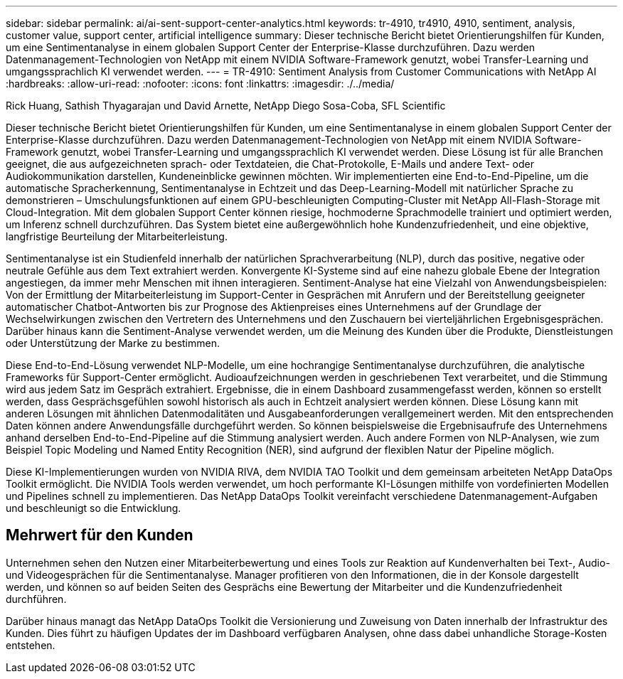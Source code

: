 ---
sidebar: sidebar 
permalink: ai/ai-sent-support-center-analytics.html 
keywords: tr-4910, tr4910, 4910, sentiment, analysis, customer value, support center, artificial intelligence 
summary: Dieser technische Bericht bietet Orientierungshilfen für Kunden, um eine Sentimentanalyse in einem globalen Support Center der Enterprise-Klasse durchzuführen. Dazu werden Datenmanagement-Technologien von NetApp mit einem NVIDIA Software-Framework genutzt, wobei Transfer-Learning und umgangssprachlich KI verwendet werden. 
---
= TR-4910: Sentiment Analysis from Customer Communications with NetApp AI
:hardbreaks:
:allow-uri-read: 
:nofooter: 
:icons: font
:linkattrs: 
:imagesdir: ./../media/


Rick Huang, Sathish Thyagarajan und David Arnette, NetApp Diego Sosa-Coba, SFL Scientific

[role="lead"]
Dieser technische Bericht bietet Orientierungshilfen für Kunden, um eine Sentimentanalyse in einem globalen Support Center der Enterprise-Klasse durchzuführen. Dazu werden Datenmanagement-Technologien von NetApp mit einem NVIDIA Software-Framework genutzt, wobei Transfer-Learning und umgangssprachlich KI verwendet werden. Diese Lösung ist für alle Branchen geeignet, die aus aufgezeichneten sprach- oder Textdateien, die Chat-Protokolle, E-Mails und andere Text- oder Audiokommunikation darstellen, Kundeneinblicke gewinnen möchten. Wir implementierten eine End-to-End-Pipeline, um die automatische Spracherkennung, Sentimentanalyse in Echtzeit und das Deep-Learning-Modell mit natürlicher Sprache zu demonstrieren – Umschulungsfunktionen auf einem GPU-beschleunigten Computing-Cluster mit NetApp All-Flash-Storage mit Cloud-Integration. Mit dem globalen Support Center können riesige, hochmoderne Sprachmodelle trainiert und optimiert werden, um Inferenz schnell durchzuführen. Das System bietet eine außergewöhnlich hohe Kundenzufriedenheit, und eine objektive, langfristige Beurteilung der Mitarbeiterleistung.

Sentimentanalyse ist ein Studienfeld innerhalb der natürlichen Sprachverarbeitung (NLP), durch das positive, negative oder neutrale Gefühle aus dem Text extrahiert werden. Konvergente KI-Systeme sind auf eine nahezu globale Ebene der Integration angestiegen, da immer mehr Menschen mit ihnen interagieren. Sentiment-Analyse hat eine Vielzahl von Anwendungsbeispielen: Von der Ermittlung der Mitarbeiterleistung im Support-Center in Gesprächen mit Anrufern und der Bereitstellung geeigneter automatischer Chatbot-Antworten bis zur Prognose des Aktienpreises eines Unternehmens auf der Grundlage der Wechselwirkungen zwischen den Vertretern des Unternehmens und den Zuschauern bei vierteljährlichen Ergebnisgesprächen. Darüber hinaus kann die Sentiment-Analyse verwendet werden, um die Meinung des Kunden über die Produkte, Dienstleistungen oder Unterstützung der Marke zu bestimmen.

Diese End-to-End-Lösung verwendet NLP-Modelle, um eine hochrangige Sentimentanalyse durchzuführen, die analytische Frameworks für Support-Center ermöglicht. Audioaufzeichnungen werden in geschriebenen Text verarbeitet, und die Stimmung wird aus jedem Satz im Gespräch extrahiert. Ergebnisse, die in einem Dashboard zusammengefasst werden, können so erstellt werden, dass Gesprächsgefühlen sowohl historisch als auch in Echtzeit analysiert werden können. Diese Lösung kann mit anderen Lösungen mit ähnlichen Datenmodalitäten und Ausgabeanforderungen verallgemeinert werden. Mit den entsprechenden Daten können andere Anwendungsfälle durchgeführt werden. So können beispielsweise die Ergebnisaufrufe des Unternehmens anhand derselben End-to-End-Pipeline auf die Stimmung analysiert werden. Auch andere Formen von NLP-Analysen, wie zum Beispiel Topic Modeling und Named Entity Recognition (NER), sind aufgrund der flexiblen Natur der Pipeline möglich.

Diese KI-Implementierungen wurden von NVIDIA RIVA, dem NVIDIA TAO Toolkit und dem gemeinsam arbeiteten NetApp DataOps Toolkit ermöglicht. Die NVIDIA Tools werden verwendet, um hoch performante KI-Lösungen mithilfe von vordefinierten Modellen und Pipelines schnell zu implementieren. Das NetApp DataOps Toolkit vereinfacht verschiedene Datenmanagement-Aufgaben und beschleunigt so die Entwicklung.



== Mehrwert für den Kunden

Unternehmen sehen den Nutzen einer Mitarbeiterbewertung und eines Tools zur Reaktion auf Kundenverhalten bei Text-, Audio- und Videogesprächen für die Sentimentanalyse. Manager profitieren von den Informationen, die in der Konsole dargestellt werden, und können so auf beiden Seiten des Gesprächs eine Bewertung der Mitarbeiter und die Kundenzufriedenheit durchführen.

Darüber hinaus managt das NetApp DataOps Toolkit die Versionierung und Zuweisung von Daten innerhalb der Infrastruktur des Kunden. Dies führt zu häufigen Updates der im Dashboard verfügbaren Analysen, ohne dass dabei unhandliche Storage-Kosten entstehen.
